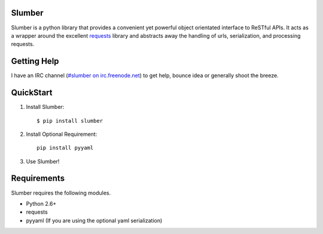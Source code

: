 Slumber
=======

Slumber is a python library that provides a convenient yet powerful object
orientated interface to ReSTful APIs. It acts as a wrapper around the
excellent requests_ library and abstracts away the handling of urls, serialization,
and processing requests.

.. _requests: http://python-requests.org/

Getting Help
============

I have an IRC channel (`#slumber on irc.freenode.net`_) to get help, bounce idea
or generally shoot the breeze.

.. _#slumber on irc.freenode.net: irc://irc.freenode.net/slumber

QuickStart
==========

1. Install Slumber::

    $ pip install slumber

2. Install Optional Requirement::

    pip install pyyaml

3. Use Slumber!

Requirements
============

Slumber requires the following modules.

* Python 2.6+
* requests
* pyyaml (If you are using the optional yaml serialization)

.. _Pip: http://pip.openplans.org/

